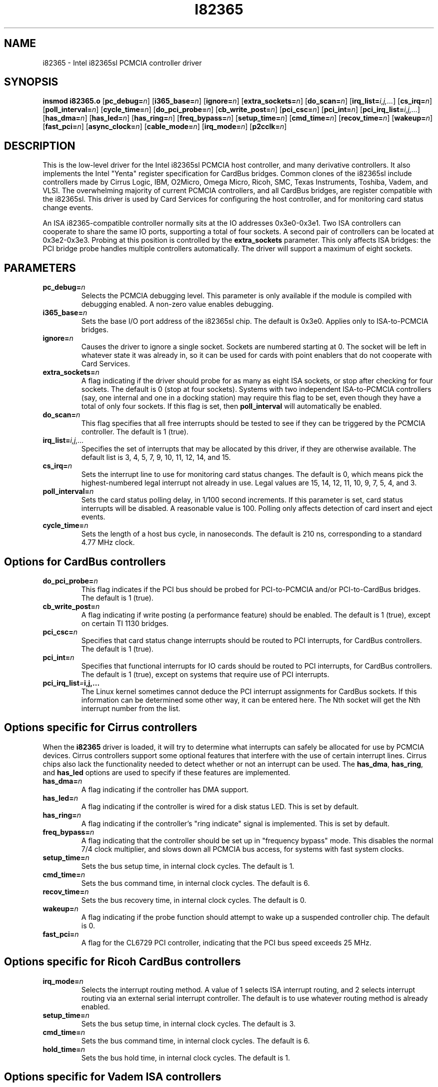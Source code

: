 .\" Copyright (C) 1998 David A. Hinds -- dhinds@pcmcia.sourceforge.org
.\" i82365.4 1.32 2000/02/10 23:28:50
.\"
.TH I82365 4 "2000/02/10 23:28:50" "pcmcia-cs"
.SH NAME
i82365 \- Intel i82365sl PCMCIA controller driver

.SH SYNOPSIS
.B insmod i82365.o
.RB [ pc_debug=\c
.IR n ]
.RB [ i365_base=\c
.IR n ]
.RB [ ignore=\c
.IR n ]
.RB [ extra_sockets=\c
.IR n ]
.RB [ do_scan=\c
.IR n ]
.RB [ irq_list=\c
.IR i,j,... ]
.RB [ cs_irq=\c
.IR n ]
.RB [ poll_interval=\c
.IR n ]
.RB [ cycle_time=\c
.IR n ]
.RB [ do_pci_probe=\c
.IR n ]
.RB [ cb_write_post=\c
.IR n ]
.RB [ pci_csc=\c
.IR n ]
.RB [ pci_int=\c
.IR n ]
.RB [ pci_irq_list=\c
.IR i,j,... ]
.RB [ has_dma=\c
.IR n ]
.RB [ has_led=\c
.IR n ]
.RB [ has_ring=\c
.IR n ]
.RB [ freq_bypass=\c
.IR n ]
.RB [ setup_time=\c
.IR n ]
.RB [ cmd_time=\c
.IR n ]
.RB [ recov_time=\c
.IR n ]
.RB [ wakeup=\c
.IR n ]
.RB [ fast_pci=\c
.IR n ]
.RB [ async_clock=\c
.IR n ]
.RB [ cable_mode=\c
.IR n ]
.RB [ irq_mode=\c
.IR n ]
.RB [ p2cclk=\c
.IR n ]

.SH DESCRIPTION
This is the low-level driver for the Intel i82365sl PCMCIA host
controller, and many derivative controllers.  It also implements the
Intel "Yenta" register specification for CardBus bridges.  Common
clones of the i82365sl include controllers made by Cirrus Logic, IBM, 
O2Micro, Omega Micro, Ricoh, SMC, Texas Instruments, Toshiba, Vadem,
and VLSI.  The overwhelming majority of current PCMCIA controllers,
and all CardBus bridges, are register compatible with the i82365sl.
This driver is used by Card Services for configuring the host
controller, and for monitoring card status change events.
.PP
An ISA i82365-compatible controller normally sits at the IO addresses
0x3e0-0x3e1.  Two ISA controllers can cooperate to share the same IO
ports, supporting a total of four sockets.  A second pair of
controllers can be located at 0x3e2-0x3e3.  Probing at this position
is controlled by the
.BR extra_sockets
parameter.  This only affects ISA bridges: the PCI bridge probe
handles multiple controllers automatically.  The driver will support a
maximum of eight sockets. 

.SH PARAMETERS
.TP
.BI pc_debug= n
Selects the PCMCIA debugging level.  This parameter is only available
if the module is compiled with debugging enabled.  A non-zero value
enables debugging.
.TP
.BI i365_base= n
Sets the base I/O port address of the i82365sl chip.  The default is
0x3e0.  Applies only to ISA-to-PCMCIA bridges.
.TP
.BI ignore= n
Causes the driver to ignore a single socket.  Sockets are numbered
starting at 0.  The socket will be left in whatever state it was
already in, so it can be used for cards with point enablers that do
not cooperate with Card Services.
.TP
.BI extra_sockets= n
A flag indicating if the driver should probe for as many as eight ISA
sockets, or stop after checking for four sockets.  The default is
0 (stop at four sockets).  Systems with two independent ISA-to-PCMCIA
controllers (say, one internal and one in a docking station) may
require this flag to be set, even though they have a total of only
four sockets.  If this flag is set, then
.BR poll_interval
will automatically be enabled.
.TP
.BI do_scan= n
This flag specifies that all free interrupts should be tested to see
if they can be triggered by the PCMCIA controller.  The default is 1
(true). 
.TP
.BI irq_list= i,j,...
Specifies the set of interrupts that may be allocated by this driver,
if they are otherwise available.
The default list is 3, 4, 5, 7, 9, 10, 11, 12, 14, and 15.
.TP
.BI cs_irq= n
Sets the interrupt line to use for monitoring card status changes.
The default is 0, which means pick the highest-numbered legal
interrupt not already in use.  Legal values are 15, 14, 12, 11,
10, 9, 7, 5, 4, and 3.
.TP
.BI poll_interval= n
Sets the card status polling delay, in 1/100 second increments.  If
this parameter is set, card status interrupts will be disabled.  A
reasonable value is 100.  Polling only affects detection of card
insert and eject events.
.TP
.BI cycle_time= n
Sets the length of a host bus cycle, in nanoseconds.  The default is
210 ns, corresponding to a standard 4.77 MHz clock.

.SH Options for CardBus controllers
.TP
.BI do_pci_probe= n
This flag indicates if the PCI bus should be probed for PCI-to-PCMCIA
and/or PCI-to-CardBus bridges.  The default is 1 (true).
.TP
.BI cb_write_post= n
A flag indicating if write posting (a performance feature) should be
enabled.  The default is 1 (true), except on certain TI 1130 bridges.
.TP
.BI pci_csc= n
Specifies that card status change interrupts should be routed to PCI
interrupts, for CardBus controllers.  The default is 1 (true).
.TP
.BI pci_int= n
Specifies that functional interrupts for IO cards should be routed to
PCI interrupts, for CardBus controllers.  The default is 1 (true),
except on systems that require use of PCI interrupts.
.TP
.BI pci_irq_list = i,j,...
The Linux kernel sometimes cannot deduce the PCI interrupt assignments
for CardBus sockets.  If this information can be determined some other
way, it can be entered here.  The Nth socket will get the Nth
interrupt number from the list. 

.SH Options specific for Cirrus controllers
When the
.B i82365
driver is loaded, it will try to determine what interrupts can safely
be allocated for use by PCMCIA devices.  Cirrus controllers support
some optional features that interfere with the use of certain
interrupt lines.  Cirrus chips also lack the functionality needed to
detect whether or not an interrupt can be used.  The
.BR has_dma ,
.BR has_ring ,
and
.B has_led
options are used to specify if these features are implemented.
.TP
.BI has_dma= n
A flag indicating if the controller has DMA support.
.TP
.BI has_led= n
A flag indicating if the controller is wired for a disk status LED.
This is set by default.
.TP
.BI has_ring= n
A flag indicating if the controller's "ring indicate" signal is
implemented.  This is set by default.
.TP
.BI freq_bypass= n
A flag indicating that the controller should be set up in "frequency
bypass" mode.  This disables the normal 7/4 clock multiplier, and
slows down all PCMCIA bus access, for systems with fast system clocks.
.TP
.BI setup_time= n
Sets the bus setup time, in internal clock cycles. The default is 1.
.TP
.BI cmd_time= n
Sets the bus command time, in internal clock cycles. The default is 6.
.TP
.BI recov_time= n
Sets the bus recovery time, in internal clock cycles. The default is 0.
.TP
.BI wakeup= n
A flag indicating if the probe function should attempt to wake up a
suspended controller chip.  The default is 0.
.TP
.BI fast_pci= n
A flag for the CL6729 PCI controller, indicating that the PCI bus
speed exceeds 25 MHz.

.SH Options specific for Ricoh CardBus controllers
.TP
.BI irq_mode= n
Selects the interrupt routing method.  A value of 1 selects ISA
interrupt routing, and 2 selects interrupt routing via an external
serial interrupt controller.  The default is to use whatever routing
method is already enabled.
.TP
.BI setup_time= n
Sets the bus setup time, in internal clock cycles. The default is 3.
.TP
.BI cmd_time= n
Sets the bus command time, in internal clock cycles. The default is 6.
.TP
.BI hold_time= n
Sets the bus hold time, in internal clock cycles. The default is 1.

.SH Options specific for Vadem ISA controllers
.TP
.BI async_clock= n
This flag specifies that PCMCIA bus cycles should be clocked
asynchronously from host bus cycles.  It effectively adds a wait state
to some operations.
.TP
.BI cable_mode= n
For the VG469, this flag adjusts certain socket signals for driving a
socket connected via a cable.

.SH Options specific for TI CardBus controllers
Normally, a system's BIOS will configure these options appropriately,
so all these options default to leaving these features configured the
way the driver finds them.
.TP
.BI has_ring= n
A flag indicating if the controller is wired for "ring indicate".
The default is to read the current setting from the controller.
.TP
.BI irq_mode= n
Selects the interrupt routing method.  A value of 0 selects only PCI
interrupts; 1 selects ISA interrupt routing; 2 selects ISA interrupt
routing via an external serial interrupt controller; and 3 selects
serial routing for both PCI and ISA interrupts.  The default is to use
whatever routing  method is already active, or ISA routing if no
method is enabled.
.TP
.BI p2cclk= n
A flag, indicating if the P2CCLK pin should be configured as an input
(0) or an output (1).  This signal is used for communicating with a
socket power controller; if set incorrectly, the bridge will be unable
to power up cards.  The default is to use the BIOS setting.

.SH AUTHOR
David Hinds \- dhinds@pcmcia.sourceforge.org
.SH "SEE ALSO"
cardmgr(8), pcmcia(5).

